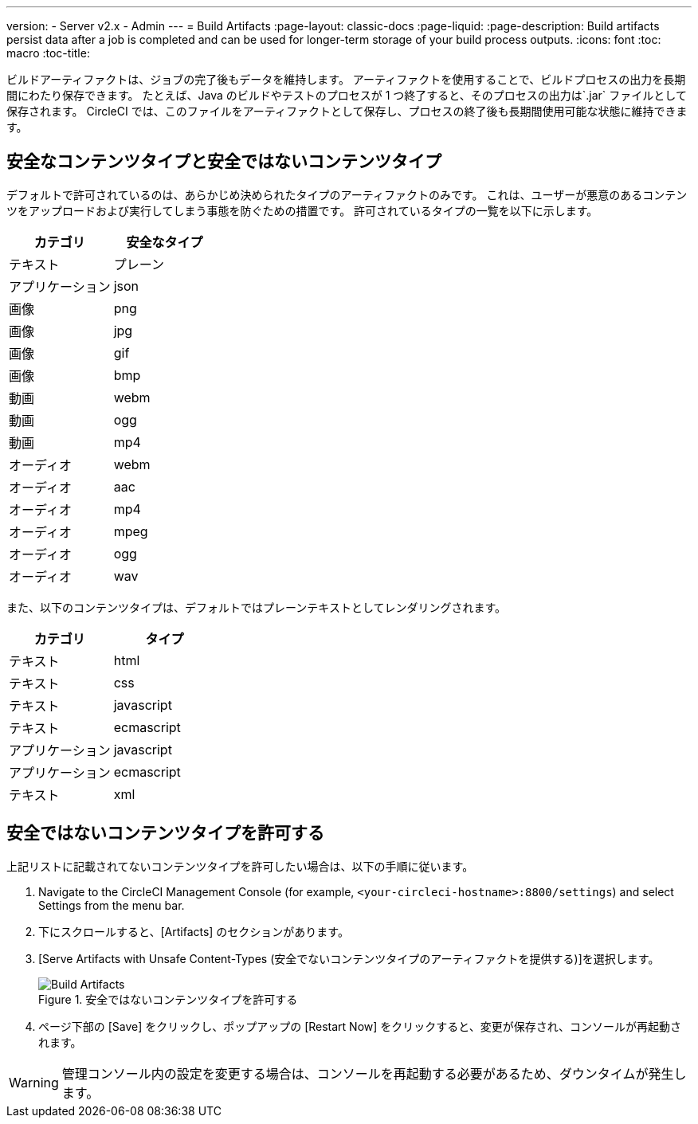 ---
version:
- Server v2.x
- Admin
---
= Build Artifacts
:page-layout: classic-docs
:page-liquid:
:page-description: Build artifacts persist data after a job is completed and can be used for longer-term storage of your build process outputs.
:icons: font
:toc: macro
:toc-title:

ビルドアーティファクトは、ジョブの完了後もデータを維持します。 アーティファクトを使用することで、ビルドプロセスの出力を長期間にわたり保存できます。 たとえば、Java のビルドやテストのプロセスが 1 つ終了すると、そのプロセスの出力は`.jar` ファイルとして保存されます。 CircleCI では、このファイルをアーティファクトとして保存し、プロセスの終了後も長期間使用可能な状態に維持できます。

toc::[]

== 安全なコンテンツタイプと安全ではないコンテンツタイプ
デフォルトで許可されているのは、あらかじめ決められたタイプのアーティファクトのみです。 これは、ユーザーが悪意のあるコンテンツをアップロードおよび実行してしまう事態を防ぐための措置です。 許可されているタイプの一覧を以下に示します。

[.table.table-striped]
[cols=2*, options="header", stripes=even]
|===
| カテゴリ
| 安全なタイプ

| テキスト
| プレーン

| アプリケーション
| json

| 画像
| png

| 画像
| jpg

| 画像
| gif

| 画像
| bmp

| 動画
| webm

| 動画
| ogg

| 動画
| mp4

| オーディオ
| webm

| オーディオ
| aac

| オーディオ
| mp4

| オーディオ
| mpeg

| オーディオ
| ogg

| オーディオ
| wav
|===
<<<

また、以下のコンテンツタイプは、デフォルトではプレーンテキストとしてレンダリングされます。

[.table.table-striped]
[cols=2*, options="header", stripes=even]
|===
| カテゴリ
| タイプ

| テキスト
| html

| テキスト
| css

| テキスト
| javascript

| テキスト
| ecmascript

| アプリケーション
| javascript

| アプリケーション
| ecmascript

| テキスト
| xml
|===

== 安全ではないコンテンツタイプを許可する
上記リストに記載されてないコンテンツタイプを許可したい場合は、以下の手順に従います。

1. Navigate to the CircleCI Management Console (for example, `<your-circleci-hostname>:8800/settings`) and select Settings from the menu bar.
2. 下にスクロールすると、[Artifacts] のセクションがあります。
3. [Serve Artifacts with Unsafe Content-Types (安全でないコンテンツタイプのアーティファクトを提供する)]を選択します。
+
.安全ではないコンテンツタイプを許可する
image::UnsafeContentTypes.png[Build Artifacts]
4. ページ下部の [Save] をクリックし、ポップアップの [Restart Now] をクリックすると、変更が保存され、コンソールが再起動されます。

WARNING: 管理コンソール内の設定を変更する場合は、コンソールを再起動する必要があるため、ダウンタイムが発生します。
